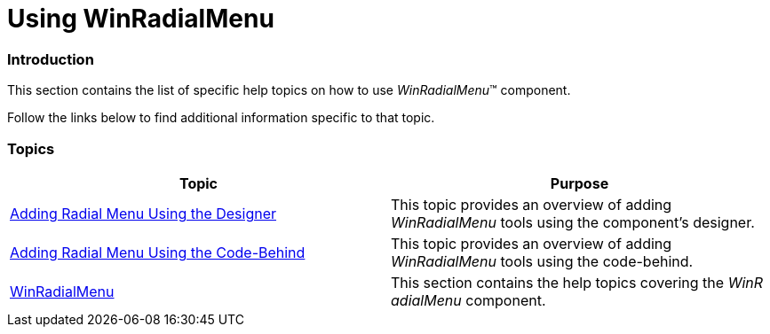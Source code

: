 ﻿////

|metadata|
{
    "name": "winradialmenu-using-winradialmenu",
    "controlName": [],
    "tags": [],
    "guid": "8f80cd27-6aa7-4cda-8cbe-aa16d400e455",  
    "buildFlags": [],
    "createdOn": "2013-09-15T21:56:47.2746403Z"
}
|metadata|
////

= Using WinRadialMenu

=== Introduction

This section contains the list of specific help topics on how to use  _WinRadialMenu_™ component.

Follow the links below to find additional information specific to that topic.

=== Topics

[options="header", cols="a,a"]
|====
|Topic|Purpose

| link:winradialmenu-adding-radial-menu-using-the-designer.html[Adding Radial Menu Using the Designer]
|This topic provides an overview of adding _WinRadialMenu_ tools using the component’s designer.

| link:winradialmenu-adding-radial-menu-using-the-code-behind.html[Adding Radial Menu Using the Code-Behind]
|This topic provides an overview of adding _WinRadialMenu_ tools using the code-behind.

| link:winradialmenu.html[WinRadialMenu]
|This section contains the help topics covering the _WinR_ _adialMenu_ component.

|====